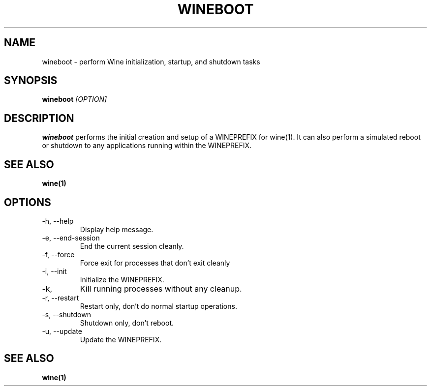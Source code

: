 .TH WINEBOOT 1 "November 2010" "Wine 1.2.2" "Wine Programs"
.SH NAME
wineboot \- perform Wine initialization, startup, and shutdown tasks
.SH SYNOPSIS
.BR "wineboot "\fI[OPTION]\fR "
.SH DESCRIPTION
.B wineboot
performs the initial creation and setup of a WINEPREFIX for wine(1). It can also perform a simulated
reboot or shutdown to any applications running within the WINEPREFIX.
.SH "SEE ALSO"
.BR wine(1)
.SH "OPTIONS"
.IP \-h,\ \-\-help
Display help message.
.IP \-e,\ \-\-end\-session
End the current session cleanly.
.IP \-f,\ \-\-force
Force exit for processes that don't exit cleanly
.IP \-i,\ \-\-init
Initialize the WINEPREFIX.
.IP \-k,\  \-\-kill
Kill running processes without any cleanup.
.IP \-r,\ \-\-restart
Restart only, don't do normal startup operations.
.IP \-s,\ \-\-shutdown
Shutdown only, don't reboot.
.IP \-u,\ \-\-update
Update the WINEPREFIX.

.SH "SEE ALSO"
.BR wine(1)
